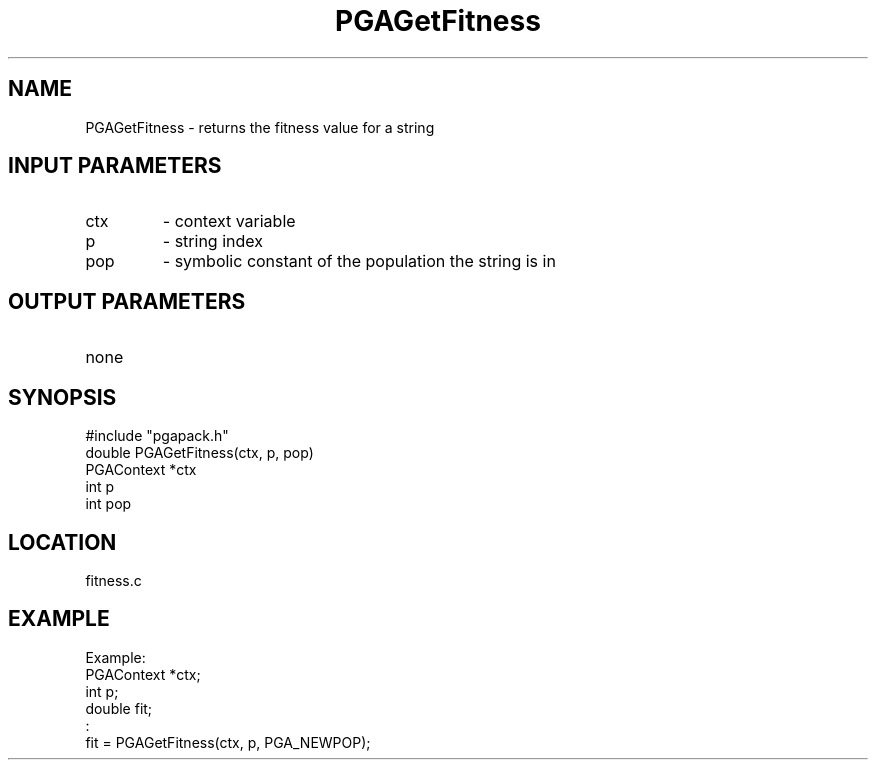 .TH PGAGetFitness 3 "05/01/95" " " "PGAPack"
.SH NAME
PGAGetFitness \- returns the fitness value for a string
.SH INPUT PARAMETERS
.PD 0
.TP
ctx
- context variable
.PD 0
.TP
p
- string index
.PD 0
.TP
pop
- symbolic constant of the population the string is in
.PD 1
.SH OUTPUT PARAMETERS
.PD 0
.TP
none

.PD 1
.SH SYNOPSIS
.nf
#include "pgapack.h"
double  PGAGetFitness(ctx, p, pop)
PGAContext *ctx
int p
int pop
.fi
.SH LOCATION
fitness.c
.SH EXAMPLE
.nf
Example:
PGAContext *ctx;
int p;
double fit;
:
fit = PGAGetFitness(ctx, p, PGA_NEWPOP);

.fi
